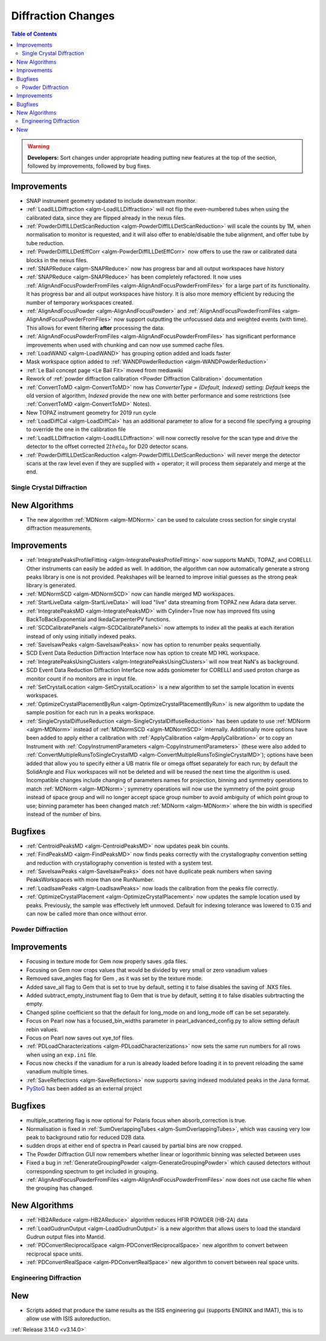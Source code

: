 ===================
Diffraction Changes
===================

.. contents:: Table of Contents
   :local:

.. warning:: **Developers:** Sort changes under appropriate heading
    putting new features at the top of the section, followed by
    improvements, followed by bug fixes.


Improvements
############

- SNAP instrument geometry updated to include downstream monitor.
- :ref:`LoadILLDiffraction <algm-LoadILLDiffraction>` will not flip the even-numbered tubes when using the calibrated data, since they are flipped already in the nexus files.
- :ref:`PowderDiffILLDetScanReduction <algm-PowderDiffILLDetScanReduction>` will scale the counts by 1M, when normalisation to monitor is requested, and it will also offer to enable/disable the tube alignment, and offer tube by tube reduction.
- :ref:`PowderDiffILLDetEffCorr <algm-PowderDiffILLDetEffCorr>` now offers to use the raw or calibrated data blocks in the nexus files.
- :ref:`SNAPReduce <algm-SNAPReduce>` now has progress bar and all output workspaces have history
- :ref:`SNAPReduce <algm-SNAPReduce>` has been completely refactored. It now uses :ref:`AlignAndFocusPowderFromFiles <algm-AlignAndFocusPowderFromFiles>` for a large part of its functionality. It has progress bar and all output workspaces have history. It is also more memory efficient by reducing the number of temporary workspaces created.
- :ref:`AlignAndFocusPowder <algm-AlignAndFocusPowder>` and :ref:`AlignAndFocusPowderFromFiles <algm-AlignAndFocusPowderFromFiles>` now support outputting the unfocussed data and weighted events (with time). This allows for event filtering **after** processing the data.
- :ref:`AlignAndFocusPowderFromFiles <algm-AlignAndFocusPowderFromFiles>` has significant performance improvements when used with chunking and can now use summed cache files.
- :ref:`LoadWAND <algm-LoadWAND>` has grouping option added and loads faster
- Mask workspace option added to :ref:`WANDPowderReduction <algm-WANDPowderReduction>`
- :ref:`Le Bail concept page <Le Bail Fit>` moved from mediawiki
- Rework of :ref:`powder diffraction calibration <Powder Diffraction Calibration>` documentation
- :ref:`ConvertToMD <algm-ConvertToMD>` now has `ConverterType = {Default, Indexed}` setting: `Default` keeps the old
  version of algorithm, `Indexed` provide the new one with better performance and some restrictions
  (see :ref:`ConvertToMD <algm-ConvertToMD>` Notes).
- New TOPAZ instrument geometry for 2019 run cycle
- :ref:`LoadDiffCal <algm-LoadDiffCal>` has an additional parameter to allow for a second file specifying a grouping to override the one in the calibration file
- :ref:`LoadILLDiffraction <algm-LoadILLDiffraction>` will now correctly resolve for the scan type and drive the detector to the offset corrected :math:`2theta_0` for D20 detector scans.
- :ref:`PowderDiffILLDetScanReduction <algm-PowderDiffILLDetScanReduction>` will never merge the detector scans at the raw level even if they are supplied with + operator; it will process them separately and merge at the end.

Single Crystal Diffraction
--------------------------

New Algorithms
##############

- The new algorithm :ref:`MDNorm <algm-MDNorm>` can be used to calculate cross section for single crystal diffraction measurements.

Improvements
############

- :ref:`IntegratePeaksProfileFitting <algm-IntegratePeaksProfileFitting>` now supports MaNDi, TOPAZ, and CORELLI. Other instruments can easily be added as well.  In addition, the algorithm can now automatically generate a strong peaks library is one is not provided.  Peakshapes will be learned to improve initial guesses as the strong peak library is generated.
- :ref:`MDNormSCD <algm-MDNormSCD>` now can handle merged MD workspaces.
- :ref:`StartLiveData <algm-StartLiveData>` will load "live"
  data streaming from TOPAZ new Adara data server.
- :ref:`IntegratePeaksMD <algm-IntegratePeaksMD>` with Cylinder=True now has improved fits using BackToBackExponential and IkedaCarpenterPV functions.
- :ref:`SCDCalibratePanels <algm-SCDCalibratePanels>` now attempts to index all the peaks at each iteration instead of only using initially indexed peaks.
- :ref:`SaveIsawPeaks <algm-SaveIsawPeaks>` now has option to renumber peaks sequentially.
- SCD Event Data Reduction Diffraction Interface now has option to create MD HKL workspace.
- :ref:`IntegratePeaksUsingClusters <algm-IntegratePeaksUsingClusters>` will now treat NaN's as background.
- SCD Event Data Reduction Diffraction Interface now adds goniometer for CORELLI and used proton charge as monitor count if no monitors are in input file.
- :ref:`SetCrystalLocation <algm-SetCrystalLocation>` is a new algorithm to set the sample location in events workspaces.
- :ref:`OptimizeCrystalPlacementByRun <algm-OptimizeCrystalPlacementByRun>` is new algorithm to update the sample position for each run in a peaks workspace.
- :ref:`SingleCrystalDiffuseReduction <algm-SingleCrystalDiffuseReduction>` has been update to use :ref:`MDNorm <algm-MDNorm>` instead of :ref:`MDNormSCD <algm-MDNormSCD>` internally. Additionally more options have been added to apply either a calibration with :ref:`ApplyCalibration <algm-ApplyCalibration>` or to copy an Instrument with :ref:`CopyInstrumentParameters <algm-CopyInstrumentParameters>` (these were also added to :ref:`ConvertMultipleRunsToSingleCrystalMD <algm-ConvertMultipleRunsToSingleCrystalMD>`); options have been added that allow you to specify either a UB matrix file or omega offset separately for each run; by default the SolidAngle and Flux workspaces will not be deleted and will be reused the next time the algorithm is used. Incompatible changes include changing of parameters names for projection, binning and symmetry operations to match :ref:`MDNorm <algm-MDNorm>`; symmetry operations will now use the symmetry of the point group instead of space group and will no longer accept space group number to avoid ambiguity of which point group to use; binning parameter has been changed match :ref:`MDNorm <algm-MDNorm>` where the bin width is specified instead of the number of bins.

Bugfixes
########

- :ref:`CentroidPeaksMD <algm-CentroidPeaksMD>` now updates peak bin counts.

- :ref:`FindPeaksMD <algm-FindPeaksMD>` now finds peaks correctly with the crystallography convention setting and reduction with crystallography convention is tested with a system test.
- :ref:`SaveIsawPeaks <algm-SaveIsawPeaks>` does not have duplicate peak numbers when saving PeaksWorkspaces with more than one RunNumber.
- :ref:`LoadIsawPeaks <algm-LoadIsawPeaks>` now loads the calibration from the peaks file correctly.

- :ref:`OptimizeCrystalPlacement <algm-OptimizeCrystalPlacement>` now updates the sample location used by peaks.  Previously, the sample was effectively left unmoved. Default for indexing tolerance was lowered to 0.15 and can now be called more than once without error.

Powder Diffraction
------------------

Improvements
############

- Focusing in texture mode for Gem now properly saves .gda files.
- Focusing on Gem now crops values that would be divided by very small or zero vanadium values
- Removed save_angles flag for Gem , as it was set by the texture mode.
- Added save_all flag to Gem that is set to true by default, setting it to false disables the saving of .NXS files.
- Added subtract_empty_instrument flag to Gem that is true by default, setting it to false disables subrtracting the empty.
- Changed spline coefficient so that the default for long_mode on and long_mode off can be set separately.
- Focus on Pearl now has a focused_bin_widths parameter in pearl_advanced_config.py to allow setting default rebin values.
- Focus on Pearl now saves out xye_tof files.
- :ref:`PDLoadCharacterizations <algm-PDLoadCharacterizations>` now sets the same run numbers for all rows when using an ``exp.ini`` file.
- Focus now checks if the vanadium for a run is already loaded before loading it in to prevent reloading the same vanadium multiple times.
- :ref:`SaveReflections <algm-SaveReflections>` now supports saving indexed modulated peaks in the Jana format.
- `PyStoG <https://pystog.readthedocs.io/en/latest/>`_ has been added as an external project

Bugfixes
########

- multiple_scattering flag is now optional for Polaris focus when absorb_correction is true.
- Normalisation is fixed in :ref:`SumOverlappingTubes <algm-SumOverlappingTubes>`, which was causing very low peak to background ratio for reduced D2B data.
- sudden drops at either end of spectra in Pearl caused by partial bins are now cropped.
- The Powder Diffraction GUI now remembers whether linear or logorithmic binning was selected between uses
- Fixed a bug in :ref:`GenerateGroupingPowder <algm-GenerateGroupingPowder>` which caused detectors without corresponding spectrum to get included in grouping.
- :ref:`AlignAndFocusPowderFromFiles <algm-AlignAndFocusPowderFromFiles>` now does not use cache file when the grouping has changed.

New Algorithms
##############

- :ref:`HB2AReduce <algm-HB2AReduce>` algorithm reduces HFIR POWDER (HB-2A) data
- :ref:`LoadGudrunOutput <algm-LoadGudrunOutput>` is a new algorithm that allows users to load the standard Gudrun output files into Mantid.
- :ref:`PDConvertReciprocalSpace <algm-PDConvertReciprocalSpace>` new algorithm to convert between reciprocal space units.
- :ref:`PDConvertRealSpace <algm-PDConvertRealSpace>` new algorithm to convert between real space units.


Engineering Diffraction
-----------------------

New
###

- Scripts added that produce the same results as the ISIS engineering gui (supports ENGINX and IMAT), this is to allow use with ISIS autoreduction.

:ref:`Release 3.14.0 <v3.14.0>`
